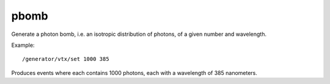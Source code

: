 pbomb
'''''
Generate a photon bomb, i.e. an isotropic distribution of photons, of a given
number and wavelength.

Example::

    /generator/vtx/set 1000 385

Produces events where each contains 1000 photons, each with a wavelength of 385
nanometers.
